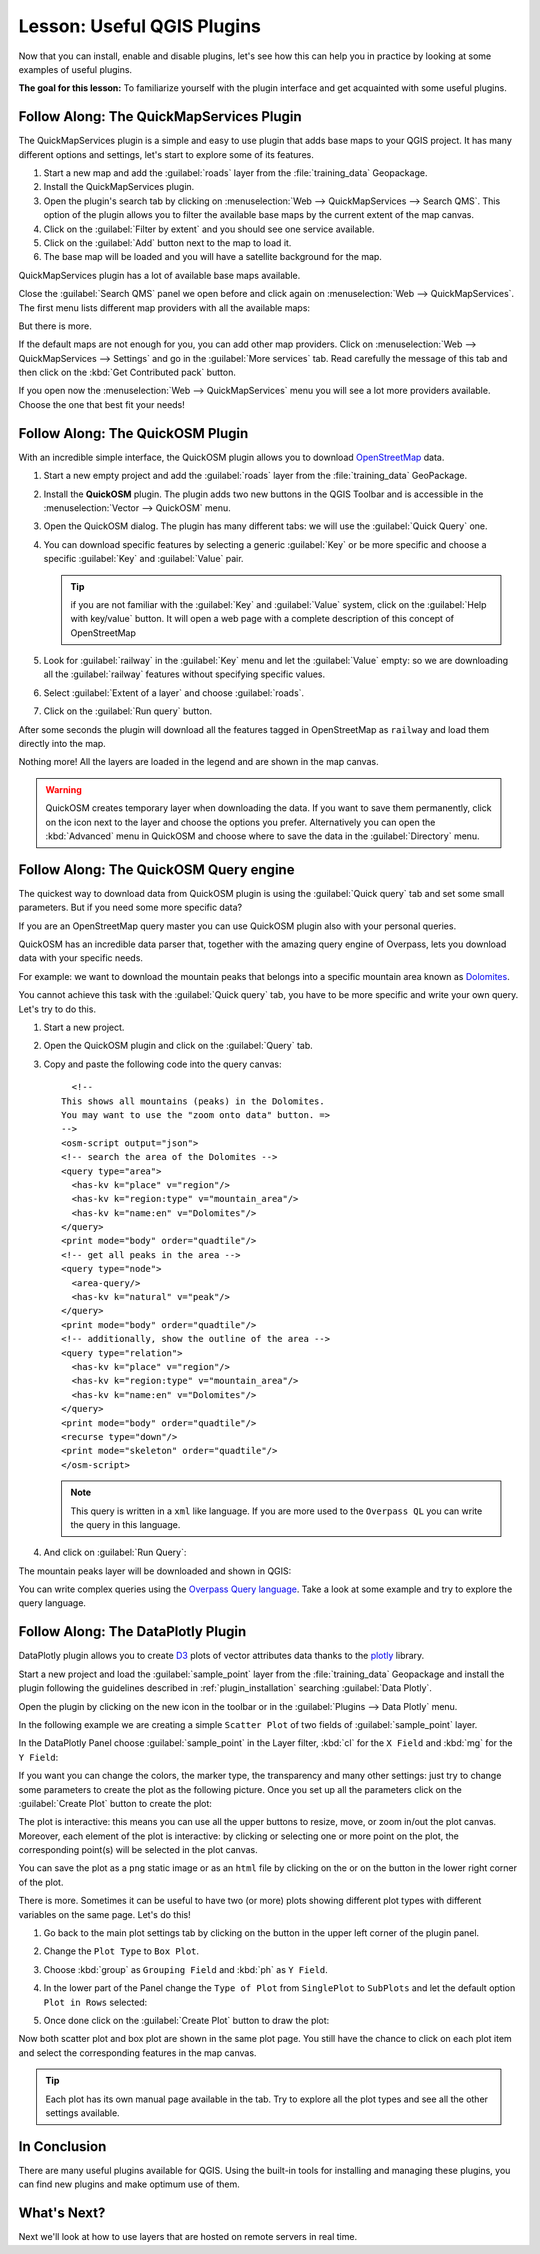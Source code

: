 .. only:: html

   |updatedisclaimer|

|LS| Useful QGIS Plugins
===============================================================================

Now that you can install, enable and disable plugins, let's see how this can
help you in practice by looking at some examples of useful plugins.

**The goal for this lesson:** To familiarize yourself with the plugin interface
and get acquainted with some useful plugins.


|basic| |FA| The QuickMapServices Plugin
-------------------------------------------------------------------------------

The QuickMapServices plugin is a simple and easy to use plugin that adds base maps
to your QGIS project. It has many different options and settings, let's start to
explore some of its features.

#. Start a new map and add the :guilabel:`roads` layer from the :file:`training_data`
   Geopackage.
#. Install the QuickMapServices plugin.
#. Open the plugin's search tab by clicking on :menuselection:`Web -->
   QuickMapServices --> Search QMS`. This option of the plugin allows you to filter
   the available base maps by the current extent of the map canvas.
#. Click on the :guilabel:`Filter by extent` and you should see one service available.
#. Click on the :guilabel:`Add` button next to the map to load it.
#. The base map will be loaded and you will have a satellite background for the
   map.

.. image:: img/qms_result.png
   :align: center

QuickMapServices plugin has a lot of available base maps available.

Close the :guilabel:`Search QMS` panel we open before and click again on
:menuselection:`Web --> QuickMapServices`. The first menu lists different map
providers with all the available maps:

.. image:: img/qms_menu.png
   :align: center

But there is more.

If the default maps are not enough for you, you can add other map providers.
Click on :menuselection:`Web --> QuickMapServices --> Settings` and go in the
:guilabel:`More services` tab. Read carefully the message of this tab and then click
on the :kbd:`Get Contributed pack` button.

If you open now the :menuselection:`Web --> QuickMapServices` menu you will see
a lot more providers available. Choose the one that best fit your needs!


|basic| |FA| The QuickOSM Plugin
-------------------------------------------------------------------------------

With an incredible simple interface, the QuickOSM plugin allows you to download
`OpenStreetMap <https://www.openstreetmap.org/>`_ data.

#. Start a new empty project and add the :guilabel:`roads` layer from the
   :file:`training_data` GeoPackage.
#. Install the **QuickOSM** plugin.
   The plugin adds two new buttons in the QGIS Toolbar
   and is accessible in the :menuselection:`Vector --> QuickOSM` menu.
#. Open the QuickOSM dialog. The plugin has many different tabs: we will use the
   :guilabel:`Quick Query` one.
#. You can download specific features by selecting a generic :guilabel:`Key` or be more
   specific and choose a specific :guilabel:`Key` and :guilabel:`Value` pair.

   .. tip:: if you are not familiar with the :guilabel:`Key` and :guilabel:`Value`
    system, click on the :guilabel:`Help with key/value` button. It will open a
    web page with a complete description of this concept of OpenStreetMap

#. Look for :guilabel:`railway` in the :guilabel:`Key` menu and let the :guilabel:`Value`
   empty: so we are downloading all the :guilabel:`railway` features without specifying
   specific values.
#. Select :guilabel:`Extent of a layer` and choose :guilabel:`roads`.
#. Click on the :guilabel:`Run query` button.

   .. image:: img/quickosm_setup.png
      :align: center

After some seconds the plugin will download all the features tagged in OpenStreetMap
as ``railway`` and load them directly into the map.

Nothing more! All the layers are loaded in the legend and are shown in the map
canvas.

.. image:: img/quickosm_result.png
   :align: center

.. warning:: QuickOSM creates temporary layer when downloading the data. If you
  want to save them permanently, click on the |indicatorMemory| icon next to the
  layer and choose the options you prefer. Alternatively you can open the
  :kbd:`Advanced` menu in QuickOSM and choose where to save the data in the
  :guilabel:`Directory` menu.

|hard| |FA| The QuickOSM Query engine
-------------------------------------------------------------------------------

The quickest way to download data from QuickOSM plugin is using the :guilabel:`Quick query`
tab and set some small parameters. But if you need some more specific data?

If you are an OpenStreetMap query master you can use QuickOSM plugin also with
your personal queries.

QuickOSM has an incredible data parser that, together with the amazing query engine
of Overpass, lets you download data with your specific needs.

For example: we want to download the mountain peaks that belongs into a specific
mountain area known as `Dolomites <https://en.wikipedia.org/wiki/Dolomites>`_.

You cannot achieve this task with the :guilabel:`Quick query` tab, you have to
be more specific and write your own query. Let's try to do this.

#. Start a new project.
#. Open the QuickOSM plugin and click on the :guilabel:`Query` tab.
#. Copy and paste the following code into the query canvas::

      <!--
    This shows all mountains (peaks) in the Dolomites.
    You may want to use the "zoom onto data" button. =>
    -->
    <osm-script output="json">
    <!-- search the area of the Dolomites -->
    <query type="area">
      <has-kv k="place" v="region"/>
      <has-kv k="region:type" v="mountain_area"/>
      <has-kv k="name:en" v="Dolomites"/>
    </query>
    <print mode="body" order="quadtile"/>
    <!-- get all peaks in the area -->
    <query type="node">
      <area-query/>
      <has-kv k="natural" v="peak"/>
    </query>
    <print mode="body" order="quadtile"/>
    <!-- additionally, show the outline of the area -->
    <query type="relation">
      <has-kv k="place" v="region"/>
      <has-kv k="region:type" v="mountain_area"/>
      <has-kv k="name:en" v="Dolomites"/>
    </query>
    <print mode="body" order="quadtile"/>
    <recurse type="down"/>
    <print mode="skeleton" order="quadtile"/>
    </osm-script>

   .. note:: This query is written in a ``xml`` like language. If you are more
     used to the ``Overpass QL`` you can write the query in this language.

#. And click on :guilabel:`Run Query`:

   .. image:: img/quickosm_advanced_query.png
      :align: center

The mountain peaks layer will be downloaded and shown in QGIS:

.. image:: img/quickosm_advanced_result.png
   :align: center

You can write complex queries using the `Overpass Query language <https://wiki.openstreetmap.org/wiki/Overpass_API/Overpass_QL>`_.
Take a look at some example and try to explore the query language.

|basic| |FA| The DataPlotly Plugin
-------------------------------------------------------------------------------

DataPlotly plugin allows you to create `D3 <https://d3js.org/>`_ plots of vector
attributes data thanks to the `plotly <https://plot.ly/>`_ library.

Start a new project and load the :guilabel:`sample_point` layer from the :file:`training_data`
Geopackage and install the plugin following the guidelines described in :ref:`plugin_installation`
searching :guilabel:`Data Plotly`.

Open the plugin by clicking on the new icon in the toolbar or in the
:guilabel:`Plugins --> Data Plotly` menu.

In the following example we are creating a simple ``Scatter Plot`` of two fields
of :guilabel:`sample_point` layer.

In the DataPlotly Panel choose :guilabel:`sample_point` in the Layer filter, :kbd:`cl`
for the ``X Field`` and :kbd:`mg` for the ``Y Field``:

.. image:: img/dataplotly_setup.png
   :align: center

If you want you can change the colors, the marker type, the transparency and
many other settings: just try to change some parameters to create the plot as the
following picture. Once you set up all the parameters click on the
:guilabel:`Create Plot` button to create the plot:

.. image:: img/dataplotly_scatterplot.png
   :align: center

The plot is interactive: this means you can use all the upper buttons to resize,
move, or zoom in/out the plot canvas. Moreover, each element of the plot is interactive:
by clicking or selecting one or more point on the plot, the corresponding point(s)
will be selected in the plot canvas.

You can save the plot as a ``png`` static image or as an ``html`` file by clicking
on the |saveMapAsImage| or on the |addHtml| button in the lower right corner
of the plot.

There is more. Sometimes it can be useful to have two (or more) plots showing
different plot types with different variables on the same page. Let's do this!

#. Go back to the main plot settings tab by clicking on the |symbology| button
   in the upper left corner of the plugin panel.
#. Change the ``Plot Type`` to ``Box Plot``.
#. Choose :kbd:`group` as ``Grouping Field`` and :kbd:`ph` as ``Y Field``.
#. In the lower part of the Panel change the ``Type of Plot`` from ``SinglePlot``
   to ``SubPlots`` and let the default option ``Plot in Rows`` selected:

   .. image:: img/dataplotly_boxplot.png
      :align: center

#. Once done click on the :guilabel:`Create Plot` button to draw the plot:

   .. image:: img/dataplotly_subplots.png
      :align: center

Now both scatter plot and box plot are shown in the same plot page. You still
have the chance to click on each plot item and select the corresponding features
in the map canvas.

.. tip:: Each plot has its own manual page available in the |helpContents| tab.
  Try to explore all the plot types and see all the other settings available.

|IC|
-------------------------------------------------------------------------------

There are many useful plugins available for QGIS. Using the built-in tools for
installing and managing these plugins, you can find new plugins and make
optimum use of them.

|WN|
-------------------------------------------------------------------------------

Next we'll look at how to use layers that are hosted on remote servers in real
time.


.. Substitutions definitions - AVOID EDITING PAST THIS LINE
   This will be automatically updated by the find_set_subst.py script.
   If you need to create a new substitution manually,
   please add it also to the substitutions.txt file in the
   source folder.

.. |FA| replace:: Follow Along:
.. |IC| replace:: In Conclusion
.. |LS| replace:: Lesson:
.. |WN| replace:: What's Next?
.. |addHtml| image:: /static/common/mActionAddHtml.png
   :width: 1.5em
.. |basic| image:: /static/global/basic.png
.. |hard| image:: /static/global/hard.png
.. |helpContents| image:: /static/common/mActionHelpContents.png
   :width: 1.5em
.. |indicatorMemory| image:: /static/common/mIndicatorMemory.png
   :width: 1.5em
.. |saveMapAsImage| image:: /static/common/mActionSaveMapAsImage.png
   :width: 1.5em
.. |symbology| image:: /static/common/symbology.png
   :width: 2em
.. |updatedisclaimer| replace:: :disclaimer:`Docs in progress for 'QGIS testing'. Visit http://docs.qgis.org/2.18 for QGIS 2.18 docs and translations.`
